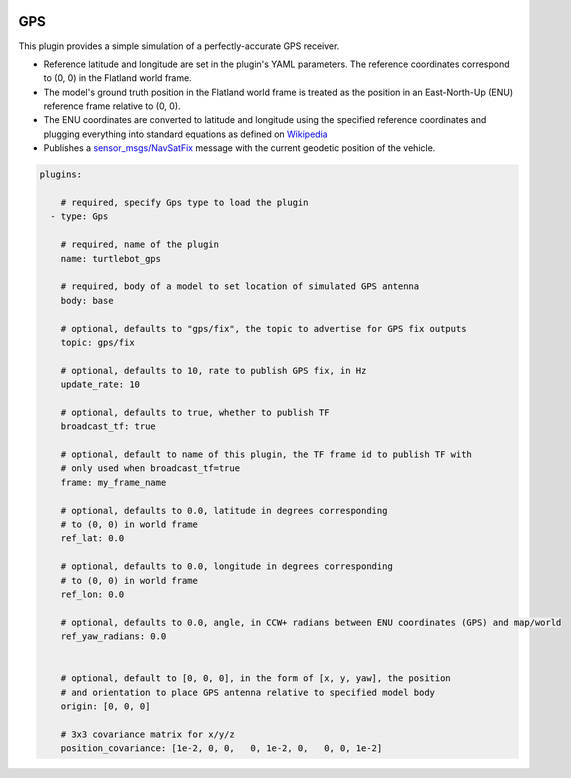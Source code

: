 .. image:: ../_static/flatland_logo2.png
    :width: 250px
    :align: right
    :target: ../_static/flatland_logo2.png


GPS
==========
This plugin provides a simple simulation of a perfectly-accurate GPS receiver.

* Reference latitude and longitude are set in the plugin's YAML parameters. The reference coordinates correspond to (0, 0) in the Flatland world frame.

* The model's ground truth position in the Flatland world frame is treated as the position in an East-North-Up (ENU) reference frame relative to (0, 0).

* The ENU coordinates are converted to latitude and longitude using the specified reference coordinates and plugging everything into standard equations as defined on `Wikipedia <https://en.wikipedia.org/wiki/Geographic_coordinate_conversion#From_ENU_to_ECEF>`_

* Publishes a `sensor_msgs/NavSatFix <http://docs.ros.org/api/sensor_msgs/html/msg/NavSatFix.html>`_ message with the current geodetic position of the vehicle.

.. code-block:: yaml

  plugins:

      # required, specify Gps type to load the plugin
    - type: Gps

      # required, name of the plugin
      name: turtlebot_gps

      # required, body of a model to set location of simulated GPS antenna
      body: base

      # optional, defaults to "gps/fix", the topic to advertise for GPS fix outputs
      topic: gps/fix

      # optional, defaults to 10, rate to publish GPS fix, in Hz
      update_rate: 10

      # optional, defaults to true, whether to publish TF
      broadcast_tf: true

      # optional, default to name of this plugin, the TF frame id to publish TF with
      # only used when broadcast_tf=true
      frame: my_frame_name

      # optional, defaults to 0.0, latitude in degrees corresponding
      # to (0, 0) in world frame
      ref_lat: 0.0

      # optional, defaults to 0.0, longitude in degrees corresponding
      # to (0, 0) in world frame
      ref_lon: 0.0

      # optional, defaults to 0.0, angle, in CCW+ radians between ENU coordinates (GPS) and map/world
      ref_yaw_radians: 0.0


      # optional, default to [0, 0, 0], in the form of [x, y, yaw], the position
      # and orientation to place GPS antenna relative to specified model body
      origin: [0, 0, 0]

      # 3x3 covariance matrix for x/y/z
      position_covariance: [1e-2, 0, 0,   0, 1e-2, 0,   0, 0, 1e-2]
